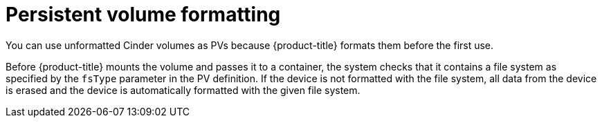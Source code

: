 // Module included in the following assemblies:
//
// * storage/persistent_storage/persistent_storage-cinder.adoc

[id="persistent-storage-cinder-pv-format_{context}"]
= Persistent volume formatting

You can use unformatted Cinder volumes as PVs because
{product-title} formats them before the first use.

Before {product-title} mounts the volume and passes it to a container, the system checks that it contains a file system as specified by the `fsType` parameter in the
PV definition. If the device is not formatted with the file system, all data from the device is erased and the device is automatically formatted with the given file system.